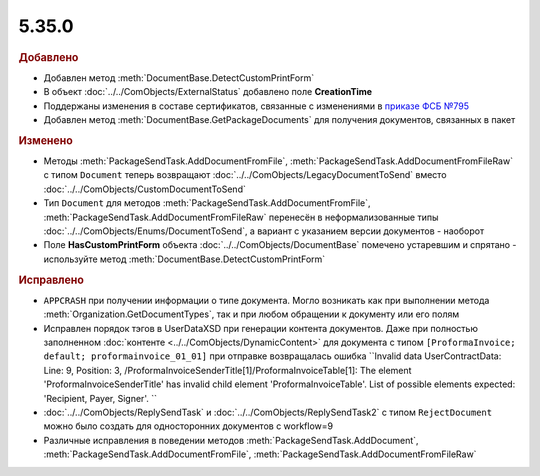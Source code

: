 5.35.0
======


.. feed-entry::
  :date: 2021-08-23



.. rubric:: Добавлено

* Добавлен метод :meth:`DocumentBase.DetectCustomPrintForm`
* В объект :doc:`../../ComObjects/ExternalStatus` добавлено поле **CreationTime**
* Поддержаны изменения в составе сертификатов, связанные с изменениями в `приказе ФСБ №795 <https://regulation.gov.ru/projects#npa=111709>`_
* Добавлен метод :meth:`DocumentBase.GetPackageDocuments` для получения документов, связанных в пакет




.. rubric:: Изменено

* Методы :meth:`PackageSendTask.AddDocumentFromFile`, :meth:`PackageSendTask.AddDocumentFromFileRaw` с типом ``Document`` теперь возвращают :doc:`../../ComObjects/LegacyDocumentToSend` вместо :doc:`../../ComObjects/CustomDocumentToSend`
* Тип ``Document`` для методов :meth:`PackageSendTask.AddDocumentFromFile`, :meth:`PackageSendTask.AddDocumentFromFileRaw` перенесён в неформализованные типы :doc:`../../ComObjects/Enums/DocumentToSend`,
  а вариант с указанием версии документов - наоборот
* Поле **HasCustomPrintForm** объекта :doc:`../../ComObjects/DocumentBase` помечено устаревшим и спрятано - используйте метод :meth:`DocumentBase.DetectCustomPrintForm`



.. rubric:: Исправлено

* ``APPCRASH`` при получении информации о типе документа. Могло возникать как при выполнении метода :meth:`Organization.GetDocumentTypes`, так и при любом обращении к документу или его полям
* Исправлен порядок тэгов в UserDataXSD при генерации контента документов.
  Даже при полностью заполненном :doc:`контенте <../../ComObjects/DynamicContent>` для документа с типом ``[ProformaInvoice; default; proformainvoice_01_01]`` при отправке возвращалась ошибка
  ``Invalid data UserContractData:
  Line: 9, Position: 3, /ProformaInvoiceSenderTitle[1]/ProformaInvoiceTable[1]: The element 'ProformaInvoiceSenderTitle' has invalid child element 'ProformaInvoiceTable'. List of possible elements expected: 'Recipient, Payer, Signer'.
  ``
* :doc:`../../ComObjects/ReplySendTask` и :doc:`../../ComObjects/ReplySendTask2` с типом ``RejectDocument`` можно было создать для односторонних документов с workflow=9
* Различные исправления в поведении методов :meth:`PackageSendTask.AddDocument`, :meth:`PackageSendTask.AddDocumentFromFile`, :meth:`PackageSendTask.AddDocumentFromFileRaw`
